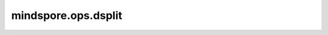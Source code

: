 mindspore.ops.dsplit
=====================

.. py:function:: mindspore.ops.dsplit(input, indices_or_sections)

    沿着第三轴将输入Tensor分割成多个子Tensor。等同于 `axis=2` 时的 `ops.tensor_split` 。

    参数：
        - **input** (Tensor) - 待分割的Tensor。
        - **indices_or_sections** (Union[int, tuple(int), list(int)]) - 参考 :func:`mindspore.ops.tensor_split`.

    返回：
        tuple[Tensor]。
